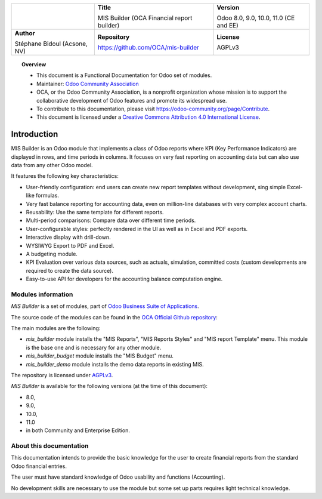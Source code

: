 .. |LOGO| image:: https://odoo-community.org/logo.png
   :align: middle
   :width: 100
.. |TITLE| replace:: MIS Builder (OCA Financial report builder)
.. |SOFT| replace:: Odoo 8.0, 9.0, 10.0, 11.0 (CE and EE)
.. |REPO| replace:: https://github.com/OCA/mis-builder
.. |AUTHOR| replace:: Stéphane Bidoul (Acsone, NV)
.. |LICENSE| replace:: AGPLv3

+----------------------+----------------------+----------------------+
|                      | **Title**            | **Version**          |
|                      |                      |                      |
| |LOGO|               | |TITLE|              | |SOFT|               |
+----------------------+----------------------+----------------------+
| **Author**           | **Repository**       | **License**          |
|                      |                      |                      |
| |AUTHOR|             | |REPO|               | |LICENSE|            |
+----------------------+----------------------+----------------------+

.. topic:: Overview

    * This document is a Functional Documentation for Odoo set of modules.
    * Maintainer: `Odoo Community Association <https://odoo-community.org>`_
    * OCA, or the Odoo Community Association, is a nonprofit organization whose
      mission is to support the collaborative development of Odoo features and
      promote its widespread use.
    * To contribute to this documentation, please visit
      https://odoo-community.org/page/Contribute.
    * This document is licensed under a `Creative Commons Attribution 4.0 International
      License <http://creativecommons.org/licenses/by/4.0/>`_.

Introduction
============

MIS Builder is an Odoo module that implements a class of Odoo reports where KPI
(Key Performance Indicators) are displayed in rows, and time periods in columns.
It focuses on very fast reporting on accounting data but can also use data from
any other Odoo model.

It features the following key characteristics:

- User-friendly configuration: end users can create new report templates without
  development, sing simple Excel-like formulas.
- Very fast balance reporting for accounting data, even on million-line databases
  with very complex account charts.
- Reusability: Use the same template for different reports.
- Multi-period comparisons: Compare data over different time periods.
- User-configurable styles: perfectly rendered in the UI as well as in Excel and
  PDF exports.
- Interactive display with drill-down.
- WYSIWYG Export to PDF and Excel.
- A budgeting module.
- KPI Evaluation over various data sources, such as actuals, simulation, committed
  costs (custom developments are required to create the data source).
- Easy-to-use API for developers for the accounting balance computation engine.

Modules information
*******************
`MIS Builder` is a set of modules, part of `Odoo Business Suite of Applications <https://www.odoo.com>`_.

The source code of the modules can be found in the `OCA Official Github repository <https://github.com/OCA/mis-builder/>`_:

The main modules are the following:

* `mis_builder` module installs the "MIS Reports", "MIS Reports Styles" and "MIS
  report Template" menu. This module is the base one and is necessary for any other
  module.
* `mis_builder_budget` module installs the "MIS Budget" menu.
* `mis_builder_demo` module installs the demo data reports in existing MIS.

The repository is licensed under `AGPLv3 <http://www.gnu.org/licenses/agpl-3.0-standalone.html>`_.

`MIS Builder` is available for the following versions (at the time of this document):

* 8.0,
* 9.0,
* 10.0,
* 11.0
* in both Community and Enterprise Edition.

About this documentation
************************
This documentation intends to provide the basic knowledge for the user to create
financial reports from the standard Odoo financial entries.

The user must have standard knowledge of Odoo usability and functions (Accounting).

No development skills are necessary to use the module but some set up parts requires
light technical knowledge.